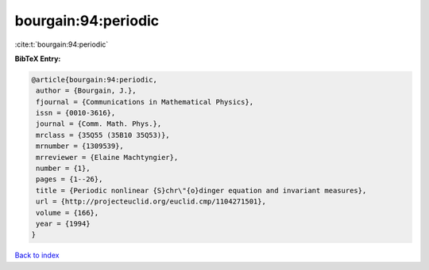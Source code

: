bourgain:94:periodic
====================

:cite:t:`bourgain:94:periodic`

**BibTeX Entry:**

.. code-block:: bibtex

   @article{bourgain:94:periodic,
    author = {Bourgain, J.},
    fjournal = {Communications in Mathematical Physics},
    issn = {0010-3616},
    journal = {Comm. Math. Phys.},
    mrclass = {35Q55 (35B10 35Q53)},
    mrnumber = {1309539},
    mrreviewer = {Elaine Machtyngier},
    number = {1},
    pages = {1--26},
    title = {Periodic nonlinear {S}chr\"{o}dinger equation and invariant measures},
    url = {http://projecteuclid.org/euclid.cmp/1104271501},
    volume = {166},
    year = {1994}
   }

`Back to index <../By-Cite-Keys.rst>`_
